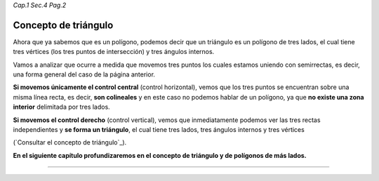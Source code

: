 *Cap.1 Sec.4 Pag.2*

Concepto de triángulo
===============================================================================

Ahora que ya sabemos que es un polígono, podemos decir que un triángulo es un
polígono de tres lados, el cual tiene tres vértices (los tres puntos de
intersección) y tres ángulos internos.

Vamos a analizar que ocurre a medida que movemos tres puntos los cuales estamos
uniendo con semirrectas, es decir, una forma general del caso de la página
anterior.

**Si movemos únicamente el control central** (control horizontal), vemos que
los tres puntos se encuentran sobre una misma línea recta, es decir, **son
colineales** y en este caso no podemos hablar de un polígono, ya que **no
existe una zona interior** delimitada por tres lados.

**Si movemos el control derecho** (control vertical), vemos que inmediatamente
podemos ver las tres rectas independientes y **se forma un triángulo**, el cual
tiene tres lados, tres ángulos internos y tres vértices

(`Consultar el concepto de triángulo`_).

**En el siguiente capítulo profundizaremos en el concepto de triángulo y de
polígonos de más lados.**

------------------------
